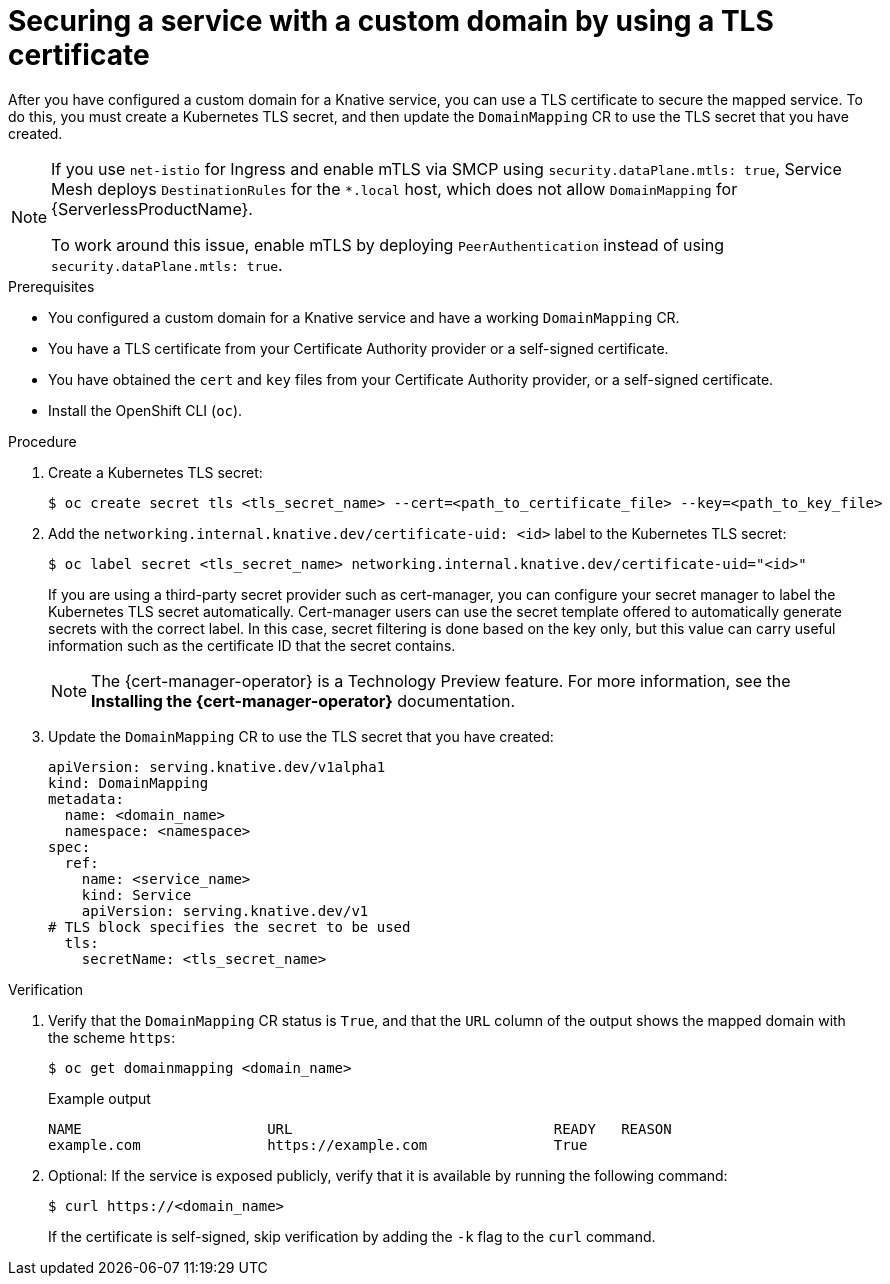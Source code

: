 // Module included in the following assemblies:
//
// * /serverless/knative-serving/config-custom-domains/domain-mapping-custom-tls-cert.adoc

:_mod-docs-content-type: PROCEDURE
[id="serverless-domain-mapping-custom-tls-cert_{context}"]
= Securing a service with a custom domain by using a TLS certificate

After you have configured a custom domain for a Knative service, you can use a TLS certificate to secure the mapped service. To do this, you must create a Kubernetes TLS secret, and then update the `DomainMapping` CR to use the TLS secret that you
have created.

[NOTE]
====
If you use `net-istio` for Ingress and enable mTLS via SMCP using `security.dataPlane.mtls: true`, Service Mesh deploys `DestinationRules` for the `*.local` host, which does not allow `DomainMapping` for {ServerlessProductName}.

To work around this issue, enable mTLS by deploying `PeerAuthentication` instead of using `security.dataPlane.mtls: true`.
====

.Prerequisites

* You configured a custom domain for a Knative service and have a working `DomainMapping` CR.

* You have a TLS certificate from your Certificate Authority provider or a self-signed certificate.

* You have obtained the `cert` and `key` files from your Certificate Authority provider, or a self-signed certificate.

* Install the OpenShift CLI (`oc`).

.Procedure

. Create a Kubernetes TLS secret:
+
[source,terminal]
----
$ oc create secret tls <tls_secret_name> --cert=<path_to_certificate_file> --key=<path_to_key_file>
----

. Add the `networking.internal.knative.dev/certificate-uid: <id>` label to the Kubernetes TLS secret:
+
[source,terminal]
----
$ oc label secret <tls_secret_name> networking.internal.knative.dev/certificate-uid="<id>"
----
+
If you are using a third-party secret provider such as cert-manager, you can configure your secret manager to label the Kubernetes TLS secret automatically. Cert-manager users can use the secret template offered to automatically generate secrets with the correct label. In this case, secret filtering is done based on the key only, but this value can carry useful information such as the certificate ID that the secret contains.
+
[NOTE]
====
The {cert-manager-operator} is a Technology Preview feature. For more information, see the *Installing the {cert-manager-operator}* documentation.
====

. Update the `DomainMapping` CR to use the TLS secret that you have created:
+
[source,yaml]
----
apiVersion: serving.knative.dev/v1alpha1
kind: DomainMapping
metadata:
  name: <domain_name>
  namespace: <namespace>
spec:
  ref:
    name: <service_name>
    kind: Service
    apiVersion: serving.knative.dev/v1
# TLS block specifies the secret to be used
  tls:
    secretName: <tls_secret_name>
----

.Verification

. Verify that the `DomainMapping` CR status is `True`, and that the `URL` column of the output shows the mapped domain with the scheme `https`:
+
[source,terminal]
----
$ oc get domainmapping <domain_name>
----
+
.Example output
[source,terminal]
----
NAME                      URL                               READY   REASON
example.com               https://example.com               True
----

. Optional: If the service is exposed publicly, verify that it is available by running the following command:
+
[source,terminal]
----
$ curl https://<domain_name>
----
+
If the certificate is self-signed, skip verification by adding the `-k` flag to the `curl` command.
